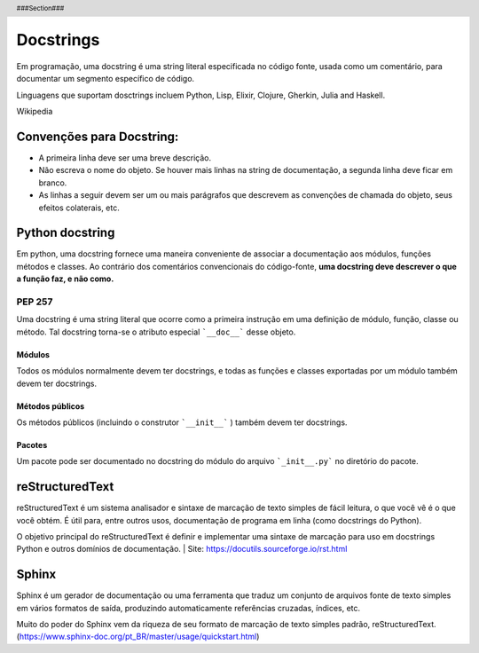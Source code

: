 ==========
Docstrings
==========
Em programação, uma docstring é uma string literal especificada no código fonte, usada como um 
comentário, para documentar um segmento específico de código.

Linguagens que suportam dosctrings incluem Python, Lisp, Elixir, Clojure, Gherkin, 
Julia and Haskell.
    
Wikipedia

----------------------------
Convenções para  Docstring:
----------------------------
* A primeira linha deve ser uma breve descrição.

* Não escreva o nome do objeto. Se houver mais linhas na string de documentação, a segunda linha deve ficar em branco.

* As linhas a seguir devem ser um ou mais parágrafos que descrevem as convenções de chamada do objeto, seus efeitos colaterais, etc.

-----------------
Python docstring 
-----------------
Em python, uma docstring fornece uma maneira conveniente de associar a documentação aos módulos, 
funções métodos e classes. Ao contrário dos comentários convencionais do código-fonte, 
**uma docstring deve descrever o que a função faz, e não como.**

PEP 257
=======
Uma docstring é uma string literal que ocorre como a primeira instrução em uma definição de módulo, 
função, classe ou método. Tal docstring torna-se o atributo especial ```__doc__``` desse objeto.

Módulos
-------
Todos os módulos normalmente devem ter docstrings, e todas as funções e classes exportadas por um 
módulo também devem ter docstrings. 

Métodos públicos
----------------
Os métodos públicos (incluindo o construtor ```__init__``` ) 
também devem ter docstrings. 

Pacotes
-------
Um pacote pode ser documentado no docstring do módulo do 
arquivo ```_init__.py``` no diretório do pacote.

----------------
reStructuredText
----------------
reStructuredText é um sistema analisador e sintaxe de marcação de texto simples de fácil 
leitura, o que você vê é o que você obtém. É útil para, entre outros usos, documentação 
de programa em linha (como docstrings do Python).

O objetivo principal do reStructuredText é definir e implementar uma sintaxe de marcação 
para uso em docstrings Python e outros domínios de documentação.
| Site: https://docutils.sourceforge.io/rst.html

-------
Sphinx
-------
Sphinx é um gerador de documentação ou uma ferramenta que traduz um conjunto de arquivos 
fonte de texto simples em vários formatos de saída, produzindo automaticamente referências cruzadas, 
índices, etc.

Muito do poder do Sphinx vem da riqueza de seu formato de marcação de texto simples padrão, 
reStructuredText.
(https://www.sphinx-doc.org/pt_BR/master/usage/quickstart.html)


.. header::
 ###Section###


